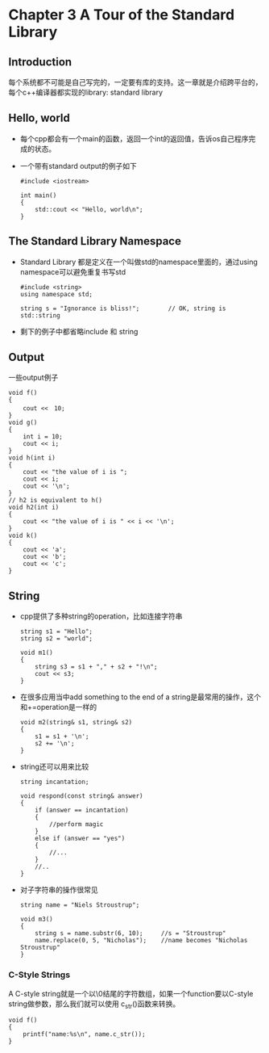 * Chapter 3 A Tour of the Standard Library
** Introduction
   每个系统都不可能是自己写完的，一定要有库的支持。这一章就是介绍跨平台的，每个c++编译器都实现的library: standard library
** Hello, world
   + 每个cpp都会有一个main的函数，返回一个int的返回值，告诉os自己程序完成的状态。
   + 一个带有standard output的例子如下
     #+begin_src c++
       #include <iostream>
       
       int main()
       {
           std::cout << "Hello, world\n";
       }
     #+end_src
** The Standard Library Namespace
   + Standard Library 都是定义在一个叫做std的namespace里面的，通过using namespace可以避免重复书写std
     #+begin_src c++
       #include <string>
       using namespace std;
       
       string s = "Ignorance is bliss!";        // OK, string is std::string
     #+end_src
   + 剩下的例子中都省略include 和 string
** Output
   一些output例子
   #+begin_src c++
     void f()
     {
         cout <<　10;
     }
     void g()
     {
         int i = 10;
         cout << i;
     }
     void h(int i)
     {
         cout << "the value of i is ";
         cout << i;
         cout << '\n';
     }
     // h2 is equivalent to h()
     void h2(int i)
     {
         cout << "the value of i is " << i << '\n';
     }
     void k()
     {
         cout << 'a';
         cout << 'b';
         cout << 'c';
     }
   #+end_src
** String
   + cpp提供了多种string的operation，比如连接字符串
     #+begin_src c++
       string s1 = "Hello";
       string s2 = "world";
       
       void m1()
       {
           string s3 = s1 + "," + s2 + "!\n";
           cout << s3;
       }
     #+end_src
   + 在很多应用当中add something to the end of a string是最常用的操作，这个和+=operation是一样的
     #+begin_src c++
       void m2(string& s1, string& s2)
       {
           s1 = s1 + '\n';
           s2 += '\n';
       }
     #+end_src
   + string还可以用来比较
     #+begin_src c++
       string incantation;
       
       void respond(const string& answer)
       {
           if (answer == incantation)
           {
               //perform magic
           }
           else if (answer == "yes")
           {
               //...
           }
           //..
       }
     #+end_src
   + 对子字符串的操作很常见
     #+begin_src c++
       string name = "Niels Stroustrup";
       
       void m3()
       {
           string s = name.substr(6, 10);     //s = "Stroustrup"
           name.replace(0, 5, "Nicholas");    //name becomes "Nicholas Stroustrup"
       }
     #+end_src
*** C-Style Strings
    A C-style string就是一个以\0结尾的字符数组，如果一个function要以C-style string做参数，那么我们就可以使用
    c_str()函数来转换。
    #+begin_src c++
      void f()
      {
          printf("name:%s\n", name.c_str());
      }
    #+end_src

